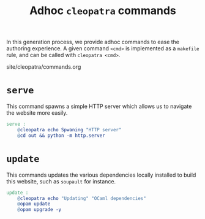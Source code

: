 #+TITLE: Adhoc *~cleopatra~* commands

#+SERIES: ../cleopatra.html
#+SERIES_PREV: ./soupault.html

In this generation process, we provide adhoc commands to ease the
authoring experience.  A given command ~<cmd>~ is implemented as a
~makefile~ rule, and can be called with ~cleopatra <cmd>~.

#+BEGIN_EXPORT html
<nav id="generate-toc"></nav>
<div id="history">site/cleopatra/commands.org</div>
#+END_EXPORT

* ~serve~

  This command spawns a simple HTTP server which allows us to navigate
  the website more easily.

  #+begin_src makefile :tangle commands.mk
serve :
	@cleopatra echo Spwaning "HTTP server"
	@cd out && python -m http.server
  #+end_src

* ~update~

  This commands updates the various dependencies locally installed to
  build this website, such as ~soupault~ for instance.

  #+begin_src makefile :tangle commands.mk
update :
	@cleopatra echo "Updating" "OCaml dependencies"
	@opam update
	@opam upgrade -y
  #+end_src
